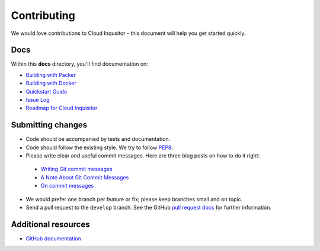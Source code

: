 ############
Contributing
############

We would love contributions to Cloud Inqusitor - this document will help you get started quickly.

====
Docs
====

Within this **docs** directory, you'll find documentation on:

* `Building with Packer <local-development/packer.rst>`_
* `Building with Docker <local-development/docker.rst>`_
* `Quickstart Guide <quickstart.rst>`_
* `Issue Log <https://github.com/RiotGames/cloud-inquisitor/issues>`_
* `Roadmap for Cloud Inquisitor <https://github.com/RiotGames/cloud-inquisitor/milestones>`_

==================
Submitting changes
==================

*   Code should be accompanied by tests and documentation.
*   Code should follow the existing style. We try to follow `PEP8 <https://www.python.org/dev/peps/pep-0008/>`_.
*   Please write clear and useful commit messages. Here are three blog posts on how to do it right:

  * `Writing Git commit messages <http://365git.tumblr.com/post/3308646748/writing-git-commit-messages>`_
  * `A Note About Git Commit Messages <http://tbaggery.com/2008/04/19/a-note-about-git-commit-messages.html>`_
  * `On commit messages <http://who-t.blogspot.ch/2009/12/on-commit-messages.html>`_

*   We would prefer one branch per feature or fix; please keep branches small and on topic.

*   Send a pull request to the ``develop`` branch. See the GitHub `pull request docs <https://help.github.com/articles/using-pull-requests>`_ for further information.

====================
Additional resources
====================

-   `GitHub documentation <https://help.github.com/>`_
